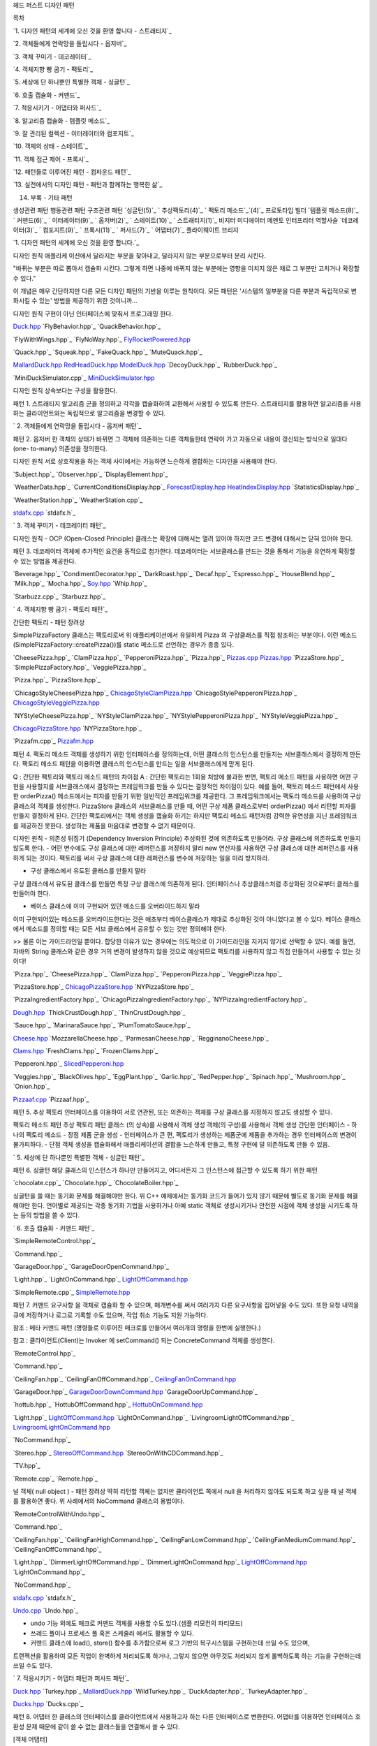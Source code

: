 
헤드 퍼스트 디자인 패턴





목차

`1. 디자인 패턴의 세계에 오신 것을 환영 합니다 - 스트래티지`_

`2. 객체들에게 연락망을 돌립시다 - 옵저버`_

`3. 객체 꾸미기 - 데코레이터`_

`4. 객체지향 빵 굽기 - 팩토리`_

`5. 세상에 단 하나뿐인 특별한 객체 - 싱글턴`_

`6. 호출 캡슐화 - 커맨드`_

`7. 적응시키기 - 어댑터와 퍼사드`_

`8. 알고리즘 캡슐화 - 템플릿 메소드`_

`9. 잘 관리된 컬렉션 - 이터레이터와 컴포지트`_

`10. 객체의 상태 - 스테이트`_

`11. 객체 접근 제어 - 프록시`_

`12. 패턴들로 이루어진 패턴 - 컴파운드 패턴`_

`13. 실전에서의 디자인 패턴 - 패턴과 함께하는 행복한 삶`_

14. 부록 - 기타 패턴


생성관련 패턴
행동관련 패턴
구조관련 패턴
`싱글턴(5)`_
` 추상팩토리(4)`_
` 팩토리 메소드`_`(4)`_
프로토타입
빌더
`템플릿 메소드(8)`_
` 커맨드(6)`_
` 이터레이터(9)`_
` 옵저버(2)`_
` 스테이트(10)`_
` 스트래티지(1)`_
비지터
미디에이터
메멘토
인터프리터
역할사슬
`데코레이터(3)`_
` 컴포지트(9)`_
` 프록시(11)`_
` 퍼사드(7)`_
` 어댑터(7)`_
플라이웨이트
브리지









`1. 디자인 패턴의 세계에 오신 것을 환영 합니다.`_

디자인 원칙
애플리케 이션에서 달라지는 부분을 찾아내고, 달라지지 않는 부분으로부터 분리 시킨다.

"바뀌는 부분은 따로 뽑아서 캡슐화 시킨다. 그렇게 하면 나중에 바뀌지 않는 부분에는 영향을 미치지 않은 채로 그 부분만
고치거나 확장할 수 있다."

이 개념은 매우 간단하지만 다른 모든 디자인 패턴의 기반을 이루는 원칙이다. 모든 패턴은 '시스템의 일부분을 다른 부분과
독립적으로 변화시킬 수 있는' 방법을 제공하기 위한 것이니까...


디자인 원칙
구현이 아닌 인터페이스에 맞춰서 프로그래밍 한다.




`Duck.hpp`_
`FlyBehavior.hpp`_
`QuackBehavior.hpp`_

`FlyWithWings.hpp`_
`FlyNoWay.hpp`_
`FlyRocketPowered.hpp`_

`Quack.hpp`_
`Squeak.hpp`_
`FakeQuack.hpp`_
`MuteQuack.hpp`_

`MallardDuck.hpp`_
`RedHeadDuck.hpp`_
`ModelDuck.hpp`_
`DecoyDuck.hpp`_
`RubberDuck.hpp`_

`MiniDuckSimulator.cpp`_
`MiniDuckSimulator.hpp`_


디자인 원칙
상속보다는 구성을 활용한다.


패턴 1. 스트래티지
알고리즘 군을 정의하고 각각을 캡슐화하여 교환해서 사용할 수 있도록 만든다. 스트래티지를 활용하면 알고리즘을 사용하는
클라이언트와는 독립적으로 알고리즘을 변경할 수 있다.






` 2. 객체들에게 연락망을 돌립시다 - 옵저버 패턴`_


패턴 2. 옵저버
한 객체의 상태가 바뀌면 그 객체에 의존하는 다른 객체들한테 연락이 가고 자동으로 내용이 갱신되는 방식으로 일대다(one-
to-many) 의존성을 정의한다.



디자인 원칙
서로 상호작용을 하는 객체 사이에서는 가능하면 느슨하게 결합하는 디자인을 사용해야 한다.





`Subject.hpp`_
`Observer.hpp`_
`DisplayElement.hpp`_

`WeatherData.hpp`_
`CurrentConditionsDisplay.hpp`_
`ForecastDisplay.hpp`_
`HeatIndexDisplay.hpp`_
`StatisticsDisplay.hpp`_

`WeatherStation.hpp`_
`WeatherStation.cpp`_

`stdafx.cpp`_
`stdafx.h`_




` 3. 객체 꾸미기 - 데코레이터 패턴`_


디자인 원칙 - OCP (Open-Closed Principle) 클래스는 확장에 대해서는 열려 있어야 하지만 코드 변경에
대해서는 닫혀 있어야 한다.

패턴 3. 데코레이터
객체에 추가적인 요건을 동적으로 첨가한다. 데코레이터는 서브클래스를 만드는 것을 통해서 기능을 유연하게 확장할 수 있는 방법을
제공한다.





`Beverage.hpp`_
`CondimentDecorator.hpp`_
`DarkRoast.hpp`_
`Decaf.hpp`_
`Espresso.hpp`_
`HouseBlend.hpp`_
`Milk.hpp`_
`Mocha.hpp`_
`Soy.hpp`_
`Whip.hpp`_

`Starbuzz.cpp`_
`Starbuzz.hpp`_




` 4. 객체지향 빵 굽기 - 팩토리 패턴`_

간단한 팩토리 - 패턴 장려상


SimplePizzaFactory 클래스는 팩토리로써 위 애플리케이션에서 유일하게 Pizza 의 구상클래스를 직접 참조하는
부분이다.
이런 메소드(SimplePizzaFactory::createPizza())를 static 메소드로 선언하는 경우가 종종 있다.

`CheesePizza.hpp`_
`ClamPizza.hpp`_
`PepperoniPizza.hpp`_
`Pizza.hpp`_
`Pizzas.cpp`_
`Pizzas.hpp`_
`PizzaStore.hpp`_
`SimplePizzaFactory.hpp`_
`VeggiePizza.hpp`_




`Pizza.hpp`_
`PizzaStore.hpp`_

`ChicagoStyleCheesePizza.hpp`_
`ChicagoStyleClamPizza.hpp`_
`ChicagoStylePepperoniPizza.hpp`_
`ChicagoStyleVeggiePizza.hpp`_

`NYStyleCheesePizza.hpp`_
`NYStyleClamPizza.hpp`_
`NYStylePepperoniPizza.hpp`_
`NYStyleVeggiePizza.hpp`_

`ChicagoPizzaStore.hpp`_
`NYPizzaStore.hpp`_

`Pizzafm.cpp`_
`Pizzafm.hpp`_



패턴 4. 팩토리 메소드
객체를 생성하기 위한 인터페이스를 정의하는데, 어떤 클래스의 인스턴스를 만들지는 서브클래스에서 결정하게 만든다. 팩토리 메소드
패턴을 이용하면 클래스의 인스턴스를 만드는 일을 서브클래스에게 맏게 된다.



Q : 간단한 팩토리와 팩토리 메소드 패턴의 차이점
A : 간단한 팩토리는 1회용 처방에 불과한 반면, 팩토리 메소드 패턴을 사용하면 어떤 구현을 사용할지를 서브클래스에서
결정하는 프레임워크를 만들 수 있다는 결정적인 차이점이 있다. 예를 들어, 팩토리 메소드 패턴에서 사용한
orderPizza() 메소드에서는 피자를 만들기 위한 일반적인 프레임워크를 제공한다. 그 프레임워크에서는 팩토리 메소드를
사용하여 구상클래스의 객체를 생성한다. PizzaStore 클래스의 서브클래스를 만들 때, 어떤 구상 제품 클래스로부터
orderPizza() 에서 리턴할 피자를 만들지 결정하게 된다. 간단한 팩토리에서는 객체 생성을 캡슐화 하기는 하지만 팩토리
메소드 패턴처럼 강력한 유연성을 지닌 프레임워크를 제공하진 못한다. 생성하는 제품을 마음대로 변경할 수 없기 때문이다.



디자인 원칙 - 의존성 뒤집기 (Dependency Inversion Principle) 추상화된 것에 의존하도록 만들어라.
구상 클래스에 의존하도록 만들지 않도록 한다.
- 어떤 변수에도 구상 클래스에 대한 레퍼런스를 저장하지 말라
new 연산자를 사용하면 구상 클래스에 대한 레퍼런스를 사용하게 되는 것이다. 팩토리를 써서 구상 클래스에 대한 레퍼런스를
변수에 저장하는 일을 미리 방지하라.

- 구상 클래스에서 유도된 클래스를 만들지 말라
구상 클래스에서 유도된 클래스를 만들면 특정 구상 클래스에 의존하게 된다. 인터페이스나 추상클래스처럼 추상화된 것으로부터
클래스를 만들어야 한다.

- 베이스 클래스에 이미 구현되어 있던 메소드를 오버라이드하지 말라
이미 구현되어있는 메소드를 오버라이드한다는 것은 애초부터 베이스클래스가 제대로 추상화된 것이 아니었다고 볼 수 있다. 베이스
클래스에서 메소드를 정의할 때는 모든 서브 클래스에서 공유할 수 있는 것만 정의해야 한다.

>> 물론 이는 가이드라인일 뿐이다. 합당한 이유가 있는 경우에는 의도적으로 이 가이드라인을 지키지 않기로 선택할 수 있다.
예를 들면, 자바의 String 클래스와 같은 경우 거의 변경이 발생하지 않을 것으로 예상되므로 팩토리를 사용하지 않고 직접
만들어서 사용할 수 있는 것이다!





`Pizza.hpp`_
`CheesePizza.hpp`_
`ClamPizza.hpp`_
`PepperoniPizza.hpp`_
`VeggiePizza.hpp`_

`PizzaStore.hpp`_
`ChicagoPizzaStore.hpp`_
`NYPizzaStore.hpp`_

`PizzaIngredientFactory.hpp`_
`ChicagoPizzaIngredientFactory.hpp`_
`NYPizzaIngredientFactory.hpp`_

`Dough.hpp`_
`ThickCrustDough.hpp`_
`ThinCrustDough.hpp`_

`Sauce.hpp`_
`MarinaraSauce.hpp`_
`PlumTomatoSauce.hpp`_

`Cheese.hpp`_
`MozzarellaCheese.hpp`_
`ParmesanCheese.hpp`_
`RegginanoCheese.hpp`_

`Clams.hpp`_
`FreshClams.hpp`_
`FrozenClams.hpp`_

`Pepperoni.hpp`_
`SlicedPepperoni.hpp`_

`Veggies.hpp`_
`BlackOlives.hpp`_
`EggPlant.hpp`_
`Garlic.hpp`_
`RedPepper.hpp`_
`Spinach.hpp`_
`Mushroom.hpp`_
`Onion.hpp`_

`Pizzaaf.cpp`_
`Pizzaaf.hpp`_



패턴 5. 추상 팩토리
인터페이스를 이용하여 서로 연관된, 또는 의존하는 객체를 구상 클래스를 지정하지 않고도 생성할 수 있다.





팩토리 메소드 패턴 추상 팩토리 패턴 클래스 (의 상속)를 사용해서 객체 생성
객체(의 구성)를 사용해서 객체 생성
간단한 인터페이스 - 하나의 팩토리 메소드 - 장점
제품 군을 생성 - 인터페이스가 큰 편,
팩토리가 생성하는 제품군에 제품을 추가하는 경우
인터페이스의 변경이 불가피하다. - 단점
객체 생성을 캡슐화해서 애플리케이션의 결합을 느슨하게 만들고, 특정 구현에 덜 의존하도록 만들 수 있음.




`
5. 세상에 단 하나뿐인 특별한 객체 - 싱글턴 패턴`_

패턴 6. 싱글턴
해당 클래스의 인스턴스가 하나만 만들어지고, 어디서든지 그 인스턴스에 접근할 수 있도록 하기 위한 패턴




`chocolate.cpp`_
`Chocolate.hpp`_
`ChocolateBoiler.hpp`_

싱글턴을 쓸 때는 동기화 문제를 해결해야만 한다. 위 C++ 예제에서는 동기화 코드가 들어가 있지 않기 때문에 별도로 동기화
문제를 해결해야만 한다. 언어별로 제공되는 각종 동기화 기법을 사용하거나 아예 static 객체로 생성시키거나 안전한 시점에
객체 생성을 시키도록 하는 등의 방법을 쓸 수 있다.




` 6. 호출 캡슐화 - 커맨드 패턴`_



`SimpleRemoteControl.hpp`_

`Command.hpp`_

`GarageDoor.hpp`_
`GarageDoorOpenCommand.hpp`_

`Light.hpp`_
`LightOnCommand.hpp`_
`LightOffCommand.hpp`_

`SimpleRemote.cpp`_
`SimpleRemote.hpp`_



패턴 7. 커맨드
요구사항 을 객체로 캡슐화 할 수 있으며, 매개변수를 써서 여러가지 다른 요구사항을 집어넣을 수도 있다. 또한 요청 내역을
큐에 저장하거나 로그로 기록할 수도 있으며, 작업 취소 기능도 지원 가능하다.

참조 : 메타 커맨드 패턴 (명령들로 이루어진 매크로를 만들어서 여러개의 명령을 한번에 실행한다.)


참고 : 클라이언트(Client)는 Invoker 에 setCommand() 되는 ConcreteCommand 객체를
생성한다.




`RemoteControl.hpp`_

`Command.hpp`_

`CeilingFan.hpp`_
`CeilingFanOffCommand.hpp`_
`CeilingFanOnCommand.hpp`_

`GarageDoor.hpp`_
`GarageDoorDownCommand.hpp`_
`GarageDoorUpCommand.hpp`_

`hottub.hpp`_
`HottubOffCommand.hpp`_
`HottubOnCommand.hpp`_

`Light.hpp`_
`LightOffCommand.hpp`_
`LightOnCommand.hpp`_
`LivingroomLightOffCommand.hpp`_
`LivingroomLightOnCommand.hpp`_

`NoCommand.hpp`_

`Stereo.hpp`_
`StereoOffCommand.hpp`_
`StereoOnWithCDCommand.hpp`_

`TV.hpp`_

`Remote.cpp`_
`Remote.hpp`_


널 객체( null object ) - 패턴 장려상
딱히 리턴할 객체는 없지만 클라이언트 쪽에서 null 을 처리하지 않아도 되도록 하고 싶을 때 널 객체를 활용하면 좋다.
위 사례에서의 NoCommand 클래스의 용법이다.





`RemoteControlWithUndo.hpp`_

`Command.hpp`_

`CeilingFan.hpp`_
`CeilingFanHighCommand.hpp`_
`CeilingFanLowCommand.hpp`_
`CeilingFanMediumCommand.hpp`_
`CeilingFanOffCommand.hpp`_

`Light.hpp`_
`DimmerLightOffCommand.hpp`_
`DimmerLightOnCommand.hpp`_
`LightOffCommand.hpp`_
`LightOnCommand.hpp`_

`NoCommand.hpp`_

`stdafx.cpp`_
`stdafx.h`_

`Undo.cpp`_
`Undo.hpp`_


- undo 기능 외에도 매크로 커맨드 객체를 사용할 수도 있다.(샘플 리모컨의 파티모드)
- 쓰레드 풀이나 프로세스 풀 혹은 스케줄러 에서도 활용할 수 있다.
- 커맨드 클래스에 load(), store() 함수를 추가함으로써 로그 기반의 복구시스템을 구현하는데 쓰일 수도 있으며,
트랜젝션을 활용하여 모든 작업이 완벽하게 처리되도록 하거나, 그렇지 않으면 아무것도 처리되지 않게 롤백하도록 하는 기능을
구현하는데 쓰일 수도 있다.




` 7. 적응시키기 - 어댑터 패턴과 퍼사드 패턴`_


`Duck.hpp`_
`Turkey.hpp`_
`MallardDuck.hpp`_
`WildTurkey.hpp`_
`DuckAdapter.hpp`_
`TurkeyAdapter.hpp`_

`Ducks.hpp`_
`Ducks.cpp`_


패턴 8. 어댑터
한 클래스의 인터페이스를 클라이언트에서 사용하고자 하는 다른 인터페이스로 변환한다. 어댑터를 이용하면 인터페이스 호환성 문제
때문에 같이 쓸 수 없는 클래스들을 연결해서 쓸 수 있다.


[객체 어댑터]


[클래스 어댑터]

다중상속이 지양되는 바로 그 이유로 클래스 어댑터의 사용도 지양된다. (일반적으로...)




`Amplifier.hpp`_
`CdPlayer.hpp`_
`DvdPlayer.hpp`_
`PopcornPopper.hpp`_
`Projector.hpp`_
`Screen.hpp`_
`TheaterLights.hpp`_
`Tuner.hpp`_

`HomeTheaterFacade.hpp`_

`HomeTheater.hpp`_
`HomeTheater.cpp`_


패턴 9. 퍼사드
어떤 서브시스템의 일련의 인터페이스에 대한 통합된 인터페이스를 제공한다. 퍼사드에서 고수준 인터페이스를 정의하기 때문에
서브시스템을 더 쉽게 사용할 수 있다.




디자인 원칙 - 최소지식 원칙(데메테르의 법칙) 정말 친한 친구하고만 이야기 하라!
최소지식 원칙을 지키기 위한 가이드 : 어떤 메소드에서든지 다음 네 종류의 객체의 메소드만을 호출하면 된다.

- 객체 자체의 메소드
- 메소드에 매개변수로 전달된 객체의 메소드
- 그 메소드에서 생성하거나 인스턴스를 만든 객체의 메소드
- 그 객체에 속하는(포함되는) 구성요소(객체)의 메소드

절대 금물 : 어떤 메소드를 호출한 결과로 리턴받은 객체에 있는 메소드를 호출하는 것!!




` 8. 알고리즘 캡슐화 - 템플릿 메소드 패턴`_


`CaffeineBeverage.hpp`_
`Coffee.hpp`_
`Tea.hpp`_

`CaffeineBeverageWithHook.hpp`_
`CoffeeWithHook.hpp`_
`TeaWithHook.hpp`_

`Barista.cpp`_
`Barista.hpp`_


패턴 10. 템플릿 메소드
메소드에 서 알고리즘의 골격을 정의한다. 알고리즘의 여러 단계중 일부는 서브클래스에서 구현할 수 있다. 템플릿 메소드를
이용하면 알고리즘의 구조는 그대로 유지하면서 서브클래스에서 특정 단계를 재정의 할 수 있다.




잠깐 : 후크(hook)는 추상 클래스에서 선언되는 메소드이긴 하지만(위 패턴 정의 그림에서 Operation1(),
Operation2() 처럼) 자바의 abstract 메소드 혹은 C++ 의 순수 가상함수처럼 그 바디가 없는 것이 아니라
기본적인 내용이 구현되어있거나 아무 내용이 없는 빈 메소드로 구현이 된 메소드 이다. 이렇게 하면 서브클래스 입장에서는 후크를
활용(오버라이드)해서 후크 메소드가 사용되는 지점에서 알고리즘에 끼어들 수 있게 된다. 물론 그냥 무시하고 넘어가도록
전략적으로 방치시킬 수도 있다.


디자인 원칙 - 헐리우드 원칙 먼저 연락하지 마세요. 저희가 연락 드리겠습니다.

클래스들의 고수준과 저수준의 다단계의 계층 구조에서 고수준 구성요소가 저수준 구성요소에 의존하고 또, 저수준 구성요소도 아무런
제한없이 고소준 구성요소에 의존하며 구수준과 저수준의 각종 클래스들이 서로서로 의존관계가 무질서하게 얽혀있는 의존성
부페(dependency rot) 를 방지하기 위해서 헐리우드 원칙을 사용할 수 있다. 이 원칙을 사용하면 저수준
구성요소에서는 시스템에 접속을 할 수는 있지만, 언제 어떤 식으로 그 구성요소들을 사용할지는 고수준 구성요소에서 결정하게
된다. 즉, 고수준 구성요소에서 저수준 구성요소에게 "먼저 연락하지 마세요. 제가 먼저 연락 드리겠습니다." 라고 얘기를 하는
것과 같다.
헐리우드 원칙은 템플릿 메소드 패턴에서 눈에 확연히 드러나며, 팩토리 메소드 패턴과 옵저버 패턴 등 에서도 관찰할 수 있다.





` 9. 잘 관리된 컬렉션 - 이터레이터와 컴포지트 패턴`_




`Menu.hpp`_
`DinerMenu.hpp`_
`PancakeHouseMenu.hpp`_

`Waitress.hpp`_

`Iterator.hpp`_
`DinerMenuIterator.hpp`_
`PancakeHouseMenuIterator.hpp`_

`MenuItem.hpp`_

`DinerMergerI.cpp`_
`DinerMergerI.hpp`_



패턴 11. 이터레이터
컬렉션 구현 방법을 노출시키지 않으면서도 그 집합체 안에 들어있는 모든 항목에 접근할 수 있게 해 주는 방법을 제공한다.



주의 : Iterator 인터페이스에서 선언하는 메소드 이름은 전통적으로 First, Next, IsDone,
CurrentItem 등이었지만, 최근의 경향은 next, hasNext, remove 등을 사용하는 것이 대세이다.
first 가 없어진 것은 자바에서는 처음부터 다시 돌리고 싶은 경우 그냥 반복자를 새로 만드는 방식을 주로 사용하기
때문이다....

본문의 Iterator 는 외부 반복자 이다. 클라이언트가 next 를 호출하며 반복작업을 제어하기 때문이다. 반면 내부
반복자는 반복자 자신에 의해서 반복작업이 제어된다. 즉, 클라이언트가 반복자한테 어떤 작어을 넘겨줘야 한다. 내부 반복자를
쓰면 클라이언트가 반복작업을 마음대로 제어할 수 없기 때문에 외부 반복자를 쓰는 경우보다 유연성이 조금 떨어지게 되는데 작업을
반복자에게 완전 위임할 수 있어서 오히려 이점이 장점이 되기도 한다.


디자인 원칙 - 단일 역할의 원칙 클래스를 바꾸는 이유는 한 가지 뿐이어야 한다.

하나의 클래스가 수행하는 역할은 곧 그 역할에 변화가 발생할 때 그 클래스에도 변화를 불러오는 이유가 되게 된다.
하나의 클래스가 관련 없는 두가지 이상의 역할을 맡게 된다면 역할의 수 만큼 그 클래스가 변경될 경우의 수를 늘리게 된다.
하나의 클래스가 수행하는 역할을 한가지로 했을 때 응집도가 높은 좋은 디자인을 얻을 수 있게된다.

집합체에 내부 컬렉션과 관련된 기능과 반복자용 메소드관련 기능이 전부 구현된다면 단일 역할의 원칙에 위배된다.



패턴 12. 컴포지트
컴포지트 패턴을 이용하면 객체들을 트리 구조로 구성하여 부분과 전체를 나타내는 계층 구조로 만들 수 있으며, 클라이언트에서
개별 객체와 다른 객체들로 구성된 복합 객체(composite)를 똑같은 방법으로 다룰 수 있다.











`MenuComponent.hpp`_
`MenuItem.hpp`_
`Menu.hpp`_

`Waitress.hpp`_

`MenuException.hpp`_

`Menus.cpp`_
`Menus.hpp`_


주의 : 컴포지트 패턴은 Component 에서 Leaf 와 Composite 를 위한 인터페이스를 모두 포함하고 있기 때문에
하나의 클래스가 두 개의 역할을 맡게 되고 이것이 단일 역할의 원칙을 위배하고 있다고 볼 수도 있다. 컴포지트 패턴은 실제로
단일 역할의 원칙을 위배하는 대신 투명성을 추구하는 패턴이다. 여기서의 투명성이란 클라이언트 입장에서 복합객체와 잎 노드를
똑같은 Component 라는 인터페이스를 통해 처리하므로써 어떤 원소가 복합객체인지 잎 노드인지가 클라이언트 입장에서는
투명하게 느껴지는 것이다.
Component 클래스에는 두 종류의 기능이 들어있다 보니까 안전성이 다소 떨이지게 된다. 클라이언트가 어떤 원소에 대해서는
무의미하거나 부적절한 작업을 처리하려고 할 수 있기 때문이다. 하지만 이렇게 단일 역할의 원칙을 어기는 것은 일종의 디자인상의
결정사항이다.(트레이드 오프가 있다는 뜻?) 다른 방향에서 디자인해서(즉, 단일 역할의 원칙에 따라서 디자인) 각 역할별로
클래스를 구분할 수도 있을 것이다. 이렇게 하면 어떤 원소에 대해 부적절한 처리를 시도하려거나 하는 문제는 없어질 것이다.
하지만 대신에 투명성이 떨어지게 되고 코드중에 조건문이나 instanceof 연산자(자바에서) 같은 것들이 필요해 지게 된다.
컴포지트 패턴은 또한 상황에 따라 원칙을 적절히 사용해야 한다는 것의 대표사례가 되기도 한다. 디자인 패턴의 가이드라인을
따르는 것 보다 때로는 그에 위배되는 방식으로 디자인하는 것이 필요하기도 하다.
하지만 컴포지트 패턴의 잎 노드를 자식이 0개인 복합 객체라고 본다면 이런 해석과 달리 볼 수도 있다! (단일 역할 원칙을
지키는 것이다!)

print 메소드에서 사용된 반복자는 구성 요소의 각 항목에 대해 일을 처리하고 구성요소가 Menu 인 경우에는 재귀적으로
print 를 호출해서 작업을 처리한다. 즉 MenuComponent 내부에서 반복작업을 알아서 처리했다.(내부 반복자)
여기에 외부 반복자를 사용하는 방식을 추가로 구현해 본 것이 아래의 코드이다. 외부 반복자를 쓸 때는 반복중 현재 위치를 관리
해야한다. 그래야 클라이언트에서 hasNext, next 를 호출해서 원하는 반복작업을 할 수 있기 때문이다. 이 경우에는
스택을 써서 재귀적인 구조에서의 복합객체에서의 현재 위치를 관리할 수 있다. (쫌 복잡하군하..)




`MenuComponent.java`_
`MenuItem.java
`_`Menu.java

`_`NullIterator.java
`_`CompositeIterator.java

`_`Waitress.java

`_`MenuTestDrive.java

`_
널반복자는 널객체 디자인 패턴이 적용된 사례가 된다. 그리고 printBegetarianMenu 메소드에서 try/catch
구조를 사용한 것은 Menu 와 MenuItem을 똑같이 다룸으로써 투명성을 높이기 위함이다.

컴포지트 패턴의 가장 큰 장점은 클라이언트를 단순화 시킬 수 있다는 것이다. 클라이언트는 복합객체를 사용하고 있는지 잎 객체를
사용하고 있는지에 대해서 전혀 신경쓰지 않아도 된다. 올바른 객체에 대해 올바른 연산을 적용하고 있는지 확인하기 위해 if
문을 지저분하게 여기저기 사용하지 않아도 된다. 그리고 하나의 메소드를 호출하면 전체 구조에 대해서 반복해서 작업을 처리할
수도 있다.

안드로이드의 오픈코어의 테스트 코드에 바로 컴포지트 패턴이 적용되 있다. 자동으로 수많은 테스트 케이스의 테스트를 수행할 수
있도록 수많은 테스트 케이스들이 복합객체를 구성한다. 테스트는 일정 범위만 수행할 수도 있고 특정 테스트 항목만 할 수도
있으며 전체를 테스트할 수도 있다. 컴포지트 패턴이 GUI 외에 적용된 모법 사례이다. - humi주





` 10. 객체의 상태 - 스테이트 패턴`_



`State.hpp`_
`HasQuarterState.hpp`_
`NoQuarterState.hpp`_
`SoldOutState.hpp`_
`SoldState.hpp`_
`WinnerState.hpp`_

`GumballMachine.cpp`_
`GumballMachine.hpp`_

`GumballStateWinner.cpp`_
`GumballStateWinner.hpp`_

위 예제에서처럼 상태 전환 코드를 상태 클래스에 집어 넣으면 상태 클래스들 사이에 의존성이 생긴다는 단점이 있다.
GumballMachine을 구현한 코드를 보면 구상 상태 클래스를 코드에 직접 집어넣는 대신 Context 객체의 게터
메소드를 써서 그나마 의존성을 최소화 하려고 노력했음을 알 수 있다.
상태 전환의 흐름을 결정하는 코드를 어느 쪽에 집어 넣는지에 따라서, 시스템이 점점 커지게 될 때, 어떤 클래스(Context
또는 상태 클래스)가 변경에 대해서 닫혀지게 되는지가 결정된다.



패턴 13. 스테이트
객체의 내부 상태가 바뀜에 따라서 객체의 행동을 바꿀 수 있다. 마치 객체의 클래스가 바뀌는 것과 같은 결과를 얻을 수 있다.




"한가지 비밀을 알려드릴까요? 스트래티지 패턴하고 스테이트 패턴은 태어나자마자 헤어지긴 했지만 원래 쌍둥이랍니다."

스테이트 패턴
스트래티지 패턴
상태 객체에 일련의 행동(여러개의 함수)을 캡슐화 한다. 상황에 따라 Context 객체에서 여러 상태 객체 중 한 객체에게
모든 행동을 맡기게 된다.
클라이언트에서 컨택스트 객체에게 어떤 전략 객체를 사용할지를 지정해 준다. 그리고 실행시에 전략 객체를 변경할 수 있는
유연성을 제공해 준다.
컨택스트 객체에 수많은 조건문을 넣는 대신 사용할 수 있는 패턴이다. 행동을 상태 객체 내에 캡슐화 시켜서 컨택스트 내의 상태
객체를 바꾸는 것을 통해 컨택스트 객체의 행동을 바꿀 수 있기 때문이다.
서브클래스를 만드는 방법을 대신해서 유연성을 극대화 하는 용도로 사용된다.


참고 :
`OOP란 조건문(if)을 줄이는 것`_
`On the Criteria to be used in Decomposing Systems into Modules`_






` 11. 객체 접근 제어 - 프록시 패턴`_


패턴 14. 프록시
어떤 객체에 대한 접근을 제어하기 위한 용도로 대리인이나 대변인에 해당하는 객체를 제공하는 패턴



바보같은 질문은 없다네..
Q: 어떤 식으로 클라이언트에서 진짜 객체가 아닌 프록시를 사용하도록 만드나요?
A: 가장 흔하게 쓰이는 기법은 진짜 객체의 인스턴스를 생성해서 리턴하는 팩토리를 사용하는 방법입니다. 이 작업은 팩토리
메소드 내에서 진행되기 때문에 실제 객체를 프록시로 감싼 다음에 리턴할 수 있죠. 클라이언트에서는 진짜 객체를 쓰고 있는지,
아니면 프록시 객체를 쓰고 있는지 전혀 알지 못합니다.

이런 내용을 보면 프록시 패턴은 데코레이터와 같아보일 수도 있다. 하지만 그 용도와 사용 형태등에 있어서 차이점이 존재한다.
데코레이터 패턴은 주제 객체에 행동을 추가하는데 주 목적이 있고 흔하게 한 10겹 정도 감싸기까지 한다. 이에 반해 프록시
패턴은 아래와 같은 다양한 목적을 위해 쓰이는데 단순히 주제 객체에 행동을 추가하는 것 보다는 클라이언트측에 주제 객체를
대변한다. 클라이언트는 프록시를 통해 접근이 되고 있는지조차 눈치 채지 못할 수도 있다.
어뎁터 패턴과도 혼동될 수 있겠지만 어뎁터 패턴에서는 인터페이스가 상이하다는 차이점으로 구분할 수 있겠다....



+ 원격 프록시 : 원격 객체에 대한 접근을 제어
+ 가상 프록시 : 생성하기 힘든 자원에 대한 접근을 제어(CD 커버 뷰어)
+ 보호 프록시 : 접근 권한이 필요한 자원에 대한 접근을 제어
+ 방화벽 프록시 : 방화벽
+ 스마트 레퍼런스 프록시 : 레퍼런스 카운트를 세는 등의 기능
+ 캐싱 프록시 : 웹서버등에서 사용됨
+ 동기화 프록시 : 분산환경에서의 객체의 동기화. 자바스페이스에서 사용
+ 복잡도 숨김 프록시 : Facade Proxy 라고도 함 퍼사드와의 차이는 접근을 차단한다는 것.
+ 지연 복사 프록시 : COW(Copy-On-Write). 변형된 가상 프록시.


본문에서는 객체 직렬화와 키워드 transient에 대해서 배울 수 있었다. C++에서는 어떻게 될까?




` 12. 패턴들로 이루어진 패턴 - 컴파운드 패턴`_


GoF 책의 2장 Text Editor Lexi 를 참고하자

MVC 와 Model2 를 비교해보자

이제 HTML5, WebOS, Cloud Computing 시대가 오는 구나...

Native Application 은 좀 타격이 있을 듯...

그나저나 Compound Pattern 은 그저 비빔밥일 뿐이로구나 공식 패턴은 아니니....





` 13. 실전에서의 디자인 패턴 - 패턴과 함께하는 행복한 삶`_



패턴이란 특정 컨텍스트 내에서 주어진 문제에 대한 해결책이다.


컨텍스트 : 패턴이 적용되는 상황. 반복적으로 일어날 수 있어야 한다.

문제 : 컨텍스트 내에서 이루고자 하는 목적. 컨텍스트 내에서 생길 수 있는 제약조건도 문제에 포함된다.

해결책 : 누구든지 적용해서 일련의 제약조건 내에서 목적을 달성할 수 있는 일반적인 디자인

커뮤니티 :
`포틀랜드 패턴 리포지터리`_
`힐사이드 그룹`_
OOPSLA (컨퍼런스)



.. _Screen.hpp: http://opencpp.kr/Books/HFDP/cpp_Silver/Facade/HomeTheater/Screen.hpp
.. _LivingroomLightOnCommand.hpp: http://opencpp.kr/Books/HFDP/cpp_Silver/Command/Remote/LivingroomLightOnCommand.hpp
.. _GumballStateWinner.cpp: http://opencpp.kr/Books/HFDP/cpp_Silver/State/GumballStateWinner/GumballStateWinner.cpp
.. _Cheese.hpp: http://opencpp.kr/Books/HFDP/cpp_Silver/Factory/Pizzaaf/Cheese.hpp
.. _ChicagoStyleClamPizza.hpp: http://opencpp.kr/Books/HFDP/cpp_Silver/Factory/Pizzafm/ChicagoStyleClamPizza.hpp
.. _Duck.hpp: http://opencpp.kr/Books/HFDP/cpp_Silver/Adapter/Ducks/Duck.hpp
.. _PancakeHouseMenuIterator.hpp: http://opencpp.kr/Books/HFDP/cpp_Silver/Iterator/DinerMergerI/PancakeHouseMenuIterator.hpp
.. _HottubOnCommand.hpp: http://opencpp.kr/Books/HFDP/cpp_Silver/Command/Remote/HottubOnCommand.hpp
.. _FlyRocketPowered.hpp: http://opencpp.kr/Books/HFDP/cpp_Silver/Strategy/FlyRocketPowered.hpp
.. _SimpleRemote.hpp: http://opencpp.kr/Books/HFDP/cpp_Silver/Command/SimpleRemote/SimpleRemote.hpp
.. _ChicagoStyleVeggiePizza.hpp: http://opencpp.kr/Books/HFDP/cpp_Silver/Factory/Pizzafm/ChicagoStyleVeggiePizza.hpp
.. _Soy.hpp: http://opencpp.kr/Books/HFDP/cpp_Silver/Decorator/Soy.hpp
.. _ModelDuck.hpp: http://opencpp.kr/Books/HFDP/cpp_Silver/Strategy/ModelDuck.hpp
.. _MallardDuck.hpp: http://opencpp.kr/Books/HFDP/cpp_Silver/Adapter/Ducks/MallardDuck.hpp
.. _Undo.cpp: http://opencpp.kr/Books/HFDP/cpp_Silver/Command/Undo/Undo.cpp
.. _ForecastDisplay.hpp: http://opencpp.kr/Books/HFDP/cpp_Silver/Observer/ForecastDisplay.hpp
.. _Menu.hpp: http://opencpp.kr/Books/HFDP/cpp_Silver/Iterator/DinerMergerI/Menu.hpp
.. _LightOnCommand.hpp: http://opencpp.kr/Books/HFDP/cpp_Silver/Command/Undo/LightOnCommand.hpp
.. _LightOffCommand.hpp: http://opencpp.kr/Books/HFDP/cpp_Silver/Command/SimpleRemote/LightOffCommand.hpp
.. _Pizzafm.hpp: http://opencpp.kr/Books/HFDP/cpp_Silver/Factory/Pizzafm/Pizzafm.hpp
.. _NoQuarterState.hpp: http://opencpp.kr/Books/HFDP/cpp_Silver/State/GumballStateWinner/NoQuarterState.hpp
.. _stdafx.cpp: http://opencpp.kr/Books/HFDP/cpp_Silver/Observer/stdafx.cpp
.. _LightOnCommand.hpp: http://opencpp.kr/Books/HFDP/cpp_Silver/Command/Remote/LightOnCommand.hpp
.. _GarageDoorDownCommand.hpp: http://opencpp.kr/Books/HFDP/cpp_Silver/Command/Remote/GarageDoorDownCommand.hpp
.. _SlicedPepperoni.hpp: http://opencpp.kr/Books/HFDP/cpp_Silver/Factory/Pizzaaf/SlicedPepperoni.hpp
.. _CeilingFanOnCommand.hpp: http://opencpp.kr/Books/HFDP/cpp_Silver/Command/Remote/CeilingFanOnCommand.hpp
.. _Clams.hpp: http://opencpp.kr/Books/HFDP/cpp_Silver/Factory/Pizzaaf/Clams.hpp
.. _Ducks.hpp: http://opencpp.kr/Books/HFDP/cpp_Silver/Adapter/Ducks/Ducks.hpp
.. _TeaWithHook.hpp: http://opencpp.kr/Books/HFDP/cpp_Silver/Template/Barista/TeaWithHook.hpp
.. _StereoOffCommand.hpp: http://opencpp.kr/Books/HFDP/cpp_Silver/Command/Remote/StereoOffCommand.hpp
.. _ChicagoPizzaStore.hpp: http://opencpp.kr/Books/HFDP/cpp_Silver/Factory/Pizzaaf/ChicagoPizzaStore.hpp
.. _HeatIndexDisplay.hpp: http://opencpp.kr/Books/HFDP/cpp_Silver/Observer/HeatIndexDisplay.hpp
.. _CaffeineBeverage.hpp: http://opencpp.kr/Books/HFDP/cpp_Silver/Template/Barista/CaffeineBeverage.hpp
.. _HomeTheaterFacade.hpp: http://opencpp.kr/Books/HFDP/cpp_Silver/Facade/HomeTheater/HomeTheaterFacade.hpp
.. _Dough.hpp: http://opencpp.kr/Books/HFDP/cpp_Silver/Factory/Pizzaaf/Dough.hpp
.. _Pizzas.hpp: http://opencpp.kr/Books/HFDP/cpp_Silver/Factory/Pizzas/Pizzas.hpp
.. _힐사이드 그룹: http://hillside.net/
.. _HasQuarterState.hpp: http://opencpp.kr/Books/HFDP/cpp_Silver/State/GumballStateWinner/HasQuarterState.hpp
.. _Pizzas.cpp: http://opencpp.kr/Books/HFDP/cpp_Silver/Factory/Pizzas/Pizzas.cpp
.. _GumballMachine.cpp: http://opencpp.kr/Books/HFDP/cpp_Silver/State/GumballStateWinner/GumballMachine.cpp
.. _Tuner.hpp: http://opencpp.kr/Books/HFDP/cpp_Silver/Facade/HomeTheater/Tuner.hpp
.. _Pizzaaf.cpp: http://opencpp.kr/Books/HFDP/cpp_Silver/Factory/Pizzaaf/Pizzaaf.cpp
.. _RedHeadDuck.hpp: http://opencpp.kr/Books/HFDP/cpp_Silver/Strategy/RedHeadDuck.hpp
.. _MiniDuckSimulator.hpp: http://opencpp.kr/Books/HFDP/cpp_Silver/Strategy/MiniDuckSimulator.hpp
.. _
: http://opencpp.kr/Books/HFDP/HeadFirstDesignPatterns_code102507/HF_DP/src/headfirst/composite/menuiterator/MenuItem.java
.. _EggPlant.hpp: http://opencpp.kr/Books/HFDP/cpp_Silver/Factory/Pizzaaf/EggPlant.hpp
.. _DuckAdapter.hpp: http://opencpp.kr/Books/HFDP/cpp_Silver/Adapter/Ducks/DuckAdapter.hpp
.. _CheesePizza.hpp: http://opencpp.kr/Books/HFDP/cpp_Silver/Factory/Pizzaaf/CheesePizza.hpp
.. _ClamPizza.hpp: http://opencpp.kr/Books/HFDP/cpp_Silver/Factory/Pizzas/ClamPizza.hpp
.. _Pizza.hpp: http://opencpp.kr/Books/HFDP/cpp_Silver/Factory/Pizzas/Pizza.hpp
.. _SimpleRemoteControl.hpp: http://opencpp.kr/Books/HFDP/cpp_Silver/Command/SimpleRemote/SimpleRemoteControl.hpp
.. _CeilingFanHighCommand.hpp: http://opencpp.kr/Books/HFDP/cpp_Silver/Command/Undo/CeilingFanHighCommand.hpp
.. _13. 실전에서의 디자인 패턴 - 패턴과 함께하는 행복한 삶: http://opencpp.kr/Books/HFDP/hfdp.html#13
.. _컴파운드 패턴: http://opencpp.kr/Books/HFDP/hfdp.html#12
.. _
프록시(11): http://opencpp.kr/Books/HFDP/hfdp.html#11
.. _
스테이트(10): http://opencpp.kr/Books/HFDP/hfdp.html#10
.. _BlackOlives.hpp: http://opencpp.kr/Books/HFDP/cpp_Silver/Factory/Pizzaaf/BlackOlives.hpp
.. _DinerMergerI.cpp: http://opencpp.kr/Books/HFDP/cpp_Silver/Iterator/DinerMergerI/DinerMergerI.cpp
.. _Duck.hpp: http://opencpp.kr/Books/HFDP/cpp_Silver/Strategy/Duck.hpp
.. _ChicagoStyleCheesePizza.hpp: http://opencpp.kr/Books/HFDP/cpp_Silver/Factory/Pizzafm/ChicagoStyleCheesePizza.hpp
.. _Pepperoni.hpp: http://opencpp.kr/Books/HFDP/cpp_Silver/Factory/Pizzaaf/Pepperoni.hpp
.. _GumballMachine.hpp: http://opencpp.kr/Books/HFDP/cpp_Silver/State/GumballStateWinner/GumballMachine.hpp
.. _MenuException.hpp: http://opencpp.kr/Books/HFDP/cpp_Silver/Composite/Menus/MenuException.hpp
.. _Tea.hpp: http://opencpp.kr/Books/HFDP/cpp_Silver/Template/Barista/Tea.hpp
.. _CaffeineBeverageWithHook.hpp: http://opencpp.kr/Books/HFDP/cpp_Silver/Template/Barista/CaffeineBeverageWithHook.hpp
.. _DarkRoast.hpp: http://opencpp.kr/Books/HFDP/cpp_Silver/Decorator/DarkRoast.hpp
.. _Decaf.hpp: http://opencpp.kr/Books/HFDP/cpp_Silver/Decorator/Decaf.hpp
.. _LightOffCommand.hpp: http://opencpp.kr/Books/HFDP/cpp_Silver/Command/Remote/LightOffCommand.hpp
.. _FlyWithWings.hpp: http://opencpp.kr/Books/HFDP/cpp_Silver/Strategy/FlyWithWings.hpp
.. _NoCommand.hpp: http://opencpp.kr/Books/HFDP/cpp_Silver/Command/Remote/NoCommand.hpp
.. _PancakeHouseMenu.hpp: http://opencpp.kr/Books/HFDP/cpp_Silver/Iterator/DinerMergerI/PancakeHouseMenu.hpp
.. _Menu.hpp: http://opencpp.kr/Books/HFDP/cpp_Silver/Composite/Menus/Menu.hpp
.. _StereoOnWithCDCommand.hpp: http://opencpp.kr/Books/HFDP/cpp_Silver/Command/Remote/StereoOnWithCDCommand.hpp
.. _Command.hpp: http://opencpp.kr/Books/HFDP/cpp_Silver/Command/Undo/Command.hpp
.. _NYPizzaStore.hpp: http://opencpp.kr/Books/HFDP/cpp_Silver/Factory/Pizzaaf/NYPizzaStore.hpp
.. _VeggiePizza.hpp: http://opencpp.kr/Books/HFDP/cpp_Silver/Factory/Pizzaaf/VeggiePizza.hpp
.. _Amplifier.hpp: http://opencpp.kr/Books/HFDP/cpp_Silver/Facade/HomeTheater/Amplifier.hpp
.. _FakeQuack.hpp: http://opencpp.kr/Books/HFDP/cpp_Silver/Strategy/FakeQuack.hpp
.. _NoCommand.hpp: http://opencpp.kr/Books/HFDP/cpp_Silver/Command/Undo/NoCommand.hpp
.. _PepperoniPizza.hpp: http://opencpp.kr/Books/HFDP/cpp_Silver/Factory/Pizzas/PepperoniPizza.hpp
.. _CeilingFanOffCommand.hpp: http://opencpp.kr/Books/HFDP/cpp_Silver/Command/Remote/CeilingFanOffCommand.hpp
.. _
: http://opencpp.kr/Books/HFDP/HeadFirstDesignPatterns_code102507/HF_DP/src/headfirst/composite/menuiterator/NullIterator.java
.. _Chocolate.hpp: http://opencpp.kr/Books/HFDP/cpp_Silver/Singleton/Chocolate/Chocolate.hpp
.. _MenuItem.hpp: http://opencpp.kr/Books/HFDP/cpp_Silver/Iterator/DinerMergerI/MenuItem.hpp
.. _Command.hpp: http://opencpp.kr/Books/HFDP/cpp_Silver/Command/Remote/Command.hpp
.. _TheaterLights.hpp: http://opencpp.kr/Books/HFDP/cpp_Silver/Facade/HomeTheater/TheaterLights.hpp
.. _HouseBlend.hpp: http://opencpp.kr/Books/HFDP/cpp_Silver/Decorator/HouseBlend.hpp
.. _Pizza.hpp: http://opencpp.kr/Books/HFDP/cpp_Silver/Factory/Pizzafm/Pizza.hpp
.. _
: http://opencpp.kr/Books/HFDP/HeadFirstDesignPatterns_code102507/HF_DP/src/headfirst/composite/menuiterator/CompositeIterator.java
.. _DvdPlayer.hpp: http://opencpp.kr/Books/HFDP/cpp_Silver/Facade/HomeTheater/DvdPlayer.hpp
.. _ClamPizza.hpp: http://opencpp.kr/Books/HFDP/cpp_Silver/Factory/Pizzaaf/ClamPizza.hpp
.. _MarinaraSauce.hpp: http://opencpp.kr/Books/HFDP/cpp_Silver/Factory/Pizzaaf/MarinaraSauce.hpp
.. _Mushroom.hpp: http://opencpp.kr/Books/HFDP/cpp_Silver/Factory/Pizzaaf/Mushroom.hpp
.. _PizzaStore.hpp: http://opencpp.kr/Books/HFDP/cpp_Silver/Factory/Pizzaaf/PizzaStore.hpp
.. _LightOnCommand.hpp: http://opencpp.kr/Books/HFDP/cpp_Silver/Command/SimpleRemote/LightOnCommand.hpp
.. _ChocolateBoiler.hpp: http://opencpp.kr/Books/HFDP/cpp_Silver/Singleton/Chocolate/ChocolateBoiler.hpp
.. _stdafx.h: http://opencpp.kr/Books/HFDP/cpp_Silver/Command/Undo/stdafx.h
.. _StatisticsDisplay.hpp: http://opencpp.kr/Books/HFDP/cpp_Silver/Observer/StatisticsDisplay.hpp
.. _Beverage.hpp: http://opencpp.kr/Books/HFDP/cpp_Silver/Decorator/Beverage.hpp
.. _NYStyleCheesePizza.hpp: http://opencpp.kr/Books/HFDP/cpp_Silver/Factory/Pizzafm/NYStyleCheesePizza.hpp
.. _HomeTheater.cpp: http://opencpp.kr/Books/HFDP/cpp_Silver/Facade/HomeTheater/HomeTheater.hpp
.. _stdafx.cpp: http://opencpp.kr/Books/HFDP/cpp_Silver/Command/Undo/stdafx.cpp
.. _Barista.cpp: http://opencpp.kr/Books/HFDP/cpp_Silver/Template/Barista/Barista.cpp
.. _WeatherStation.hpp: http://opencpp.kr/Books/HFDP/cpp_Silver/Observer/WeatherStation.hpp
.. _Ducks.cpp: http://opencpp.kr/Books/HFDP/cpp_Silver/Adapter/Ducks/Ducks.cpp
.. _CeilingFan.hpp: http://opencpp.kr/Books/HFDP/cpp_Silver/Command/Remote/CeilingFan.hpp
.. _Whip.hpp: http://opencpp.kr/Books/HFDP/cpp_Silver/Decorator/Whip.hpp
.. _DinerMenuIterator.hpp: http://opencpp.kr/Books/HFDP/cpp_Silver/Iterator/DinerMergerI/DinerMenuIterator.hpp
.. _DimmerLightOnCommand.hpp: http://opencpp.kr/Books/HFDP/cpp_Silver/Command/Undo/DimmerLightOnCommand.hpp
.. _CondimentDecorator.hpp: http://opencpp.kr/Books/HFDP/cpp_Silver/Decorator/CondimentDecorator.hpp
.. _Coffee.hpp: http://opencpp.kr/Books/HFDP/cpp_Silver/Template/Barista/Coffee.hpp
.. _MenuItem.hpp: http://opencpp.kr/Books/HFDP/cpp_Silver/Composite/Menus/MenuItem.hpp
.. _Menus.cpp: http://opencpp.kr/Books/HFDP/cpp_Silver/Composite/Menus/Menus.cpp
.. _OOP란 조건문(if)을 줄이는 것: http://alankang.tistory.com/249
.. _CdPlayer.hpp: http://opencpp.kr/Books/HFDP/cpp_Silver/Facade/HomeTheater/CdPlayer.hpp
.. _Pizzafm.cpp: http://opencpp.kr/Books/HFDP/cpp_Silver/Factory/Pizzafm/Pizzafm.cpp
.. _SoldState.hpp: http://opencpp.kr/Books/HFDP/cpp_Silver/State/GumballStateWinner/SoldState.hpp
.. _Veggies.hpp: http://opencpp.kr/Books/HFDP/cpp_Silver/Factory/Pizzaaf/Veggies.hpp
.. _Turkey.hpp: http://opencpp.kr/Books/HFDP/cpp_Silver/Adapter/Ducks/Turkey.hpp
.. _CeilingFan.hpp: http://opencpp.kr/Books/HFDP/cpp_Silver/Command/Undo/CeilingFan.hpp
.. _GumballStateWinner.hpp: http://opencpp.kr/Books/HFDP/cpp_Silver/State/GumballStateWinner/GumballStateWinner.hpp
.. _State.hpp: http://opencpp.kr/Books/HFDP/cpp_Silver/State/GumballStateWinner/State.hpp
.. _RemoteControlWithUndo.hpp: http://opencpp.kr/Books/HFDP/cpp_Silver/Command/Undo/RemoteControlWithUndo.hpp
.. _Light.hpp: http://opencpp.kr/Books/HFDP/cpp_Silver/Command/Undo/Light.hpp
.. _SimplePizzaFactory.hpp: http://opencpp.kr/Books/HFDP/cpp_Silver/Factory/Pizzas/SimplePizzaFactory.hpp
.. _DisplayElement.hpp: http://opencpp.kr/Books/HFDP/cpp_Silver/Observer/DisplayElement.hpp
.. _stdafx.h: http://opencpp.kr/Books/HFDP/cpp_Silver/Observer/stdafx.h
.. _RegginanoCheese.hpp: http://opencpp.kr/Books/HFDP/cpp_Silver/Factory/Pizzaaf/RegginanoCheese.hpp
.. _NYPizzaStore.hpp: http://opencpp.kr/Books/HFDP/cpp_Silver/Factory/Pizzafm/NYPizzaStore.hpp
.. _FlyBehavior.hpp: http://opencpp.kr/Books/HFDP/cpp_Silver/Strategy/FlyBehavior.hpp
.. _WinnerState.hpp: http://opencpp.kr/Books/HFDP/cpp_Silver/State/GumballStateWinner/WinnerState.hpp
.. _PizzaIngredientFactory.hpp: http://opencpp.kr/Books/HFDP/cpp_Silver/Factory/Pizzaaf/PizzaIngredientFactory.hpp
.. _NYStyleClamPizza.hpp: http://opencpp.kr/Books/HFDP/cpp_Silver/Factory/Pizzafm/NYStyleClamPizza.hpp
.. _Light.hpp: http://opencpp.kr/Books/HFDP/cpp_Silver/Command/SimpleRemote/Light.hpp
.. _GarageDoorUpCommand.hpp: http://opencpp.kr/Books/HFDP/cpp_Silver/Command/Remote/GarageDoorUpCommand.hpp
.. _SoldOutState.hpp: http://opencpp.kr/Books/HFDP/cpp_Silver/State/GumballStateWinner/SoldOutState.hpp
.. _PizzaStore.hpp: http://opencpp.kr/Books/HFDP/cpp_Silver/Factory/Pizzas/PizzaStore.hpp
.. _Subject.hpp: http://opencpp.kr/Books/HFDP/cpp_Silver/Observer/Subject.hpp
.. _Sauce.hpp: http://opencpp.kr/Books/HFDP/cpp_Silver/Factory/Pizzaaf/Sauce.hpp
.. _DecoyDuck.hpp: http://opencpp.kr/Books/HFDP/cpp_Silver/Strategy/DecoyDuck.hpp
.. _PepperoniPizza.hpp: http://opencpp.kr/Books/HFDP/cpp_Silver/Factory/Pizzaaf/PepperoniPizza.hpp
.. _MallardDuck.hpp: http://opencpp.kr/Books/HFDP/cpp_Silver/Strategy/MallardDuck.hpp
.. _MiniDuckSimulator.cpp: http://opencpp.kr/Books/HFDP/cpp_Silver/Strategy/MiniDuckSimulator.cpp
.. _Pizza.hpp: http://opencpp.kr/Books/HFDP/cpp_Silver/Factory/Pizzaaf/Pizza.hpp
.. _QuackBehavior.hpp: http://opencpp.kr/Books/HFDP/cpp_Silver/Strategy/QuackBehavior.hpp
.. _ThinCrustDough.hpp: http://opencpp.kr/Books/HFDP/cpp_Silver/Factory/Pizzaaf/ThinCrustDough.hpp
.. _Starbuzz.cpp: http://opencpp.kr/Books/HFDP/cpp_Silver/Decorator/Starbuzz.cpp
.. _PizzaStore.hpp: http://opencpp.kr/Books/HFDP/cpp_Silver/Factory/Pizzafm/PizzaStore.hpp
.. _WildTurkey.hpp: http://opencpp.kr/Books/HFDP/cpp_Silver/Adapter/Ducks/WildTurkey.hpp
.. _LivingroomLightOffCommand.hpp: http://opencpp.kr/Books/HFDP/cpp_Silver/Command/Remote/LivingroomLightOffCommand.hpp
.. _CheesePizza.hpp: http://opencpp.kr/Books/HFDP/cpp_Silver/Factory/Pizzas/CheesePizza.hpp
.. _CurrentConditionsDisplay.hpp: http://opencpp.kr/Books/HFDP/cpp_Silver/Observer/CurrentConditionsDisplay.hpp
.. _ParmesanCheese.hpp: http://opencpp.kr/Books/HFDP/cpp_Silver/Factory/Pizzaaf/ParmesanCheese.hpp
.. _MenuComponent.java: http://opencpp.kr/Books/HFDP/HeadFirstDesignPatterns_code102507/HF_DP/src/headfirst/composite/menuiterator/MenuComponent.java
.. _Mocha.hpp: http://opencpp.kr/Books/HFDP/cpp_Silver/Decorator/Mocha.hpp
.. _CoffeeWithHook.hpp: http://opencpp.kr/Books/HFDP/cpp_Silver/Template/Barista/CoffeeWithHook.hpp
.. _NYStyleVeggiePizza.hpp: http://opencpp.kr/Books/HFDP/cpp_Silver/Factory/Pizzafm/NYStyleVeggiePizza.hpp
.. _Onion.hpp: http://opencpp.kr/Books/HFDP/cpp_Silver/Factory/Pizzaaf/Onion.hpp
.. _VeggiePizza.hpp: http://opencpp.kr/Books/HFDP/cpp_Silver/Factory/Pizzas/VeggiePizza.hpp
.. _ChicagoPizzaIngredientFactory.hpp: http://opencpp.kr/Books/HFDP/cpp_Silver/Factory/Pizzaaf/ChicagoPizzaIngredientFactory.hpp
.. _Waitress.hpp: http://opencpp.kr/Books/HFDP/cpp_Silver/Composite/Menus/Waitress.hpp
.. _Starbuzz.hpp: http://opencpp.kr/Books/HFDP/cpp_Silver/Decorator/Starbuzz.hpp
.. _Light.hpp: http://opencpp.kr/Books/HFDP/cpp_Silver/Command/Remote/Light.hpp
.. _HottubOffCommand.hpp: http://opencpp.kr/Books/HFDP/cpp_Silver/Command/Remote/HottubOffCommand.hpp
.. _CeilingFanMediumCommand.hpp: http://opencpp.kr/Books/HFDP/cpp_Silver/Command/Undo/CeilingFanMediumCommand.hpp
.. _
어댑터(7): http://opencpp.kr/Books/HFDP/hfdp.html#7
.. _
커맨드(6): http://opencpp.kr/Books/HFDP/hfdp.html#6
.. _싱글턴(5): http://opencpp.kr/Books/HFDP/hfdp.html#5
.. _(4): http://opencpp.kr/Books/HFDP/hfdp.html#4
.. _데코레이터(3): http://opencpp.kr/Books/HFDP/hfdp.html#3
.. _
옵저버(2): http://opencpp.kr/Books/HFDP/hfdp.html#2
.. _
스트래티지(1): http://opencpp.kr/Books/HFDP/hfdp.html#1
.. _
13. 실전에서의 디자인 패턴 - 패턴과 함께하는 행복한 삶: http://opencpp.kr/Books/HFDP/hfdp.html#0
.. _
: http://opencpp.kr/Books/HFDP/HeadFirstDesignPatterns_code102507/HF_DP/src/headfirst/composite/menuiterator/Menu.java
.. _FlyNoWay.hpp: http://opencpp.kr/Books/HFDP/cpp_Silver/Strategy/FlyNoWay.hpp
.. _
컴포지트(9): http://opencpp.kr/Books/HFDP/hfdp.html#9
.. _템플릿 메소드(8): http://opencpp.kr/Books/HFDP/hfdp.html#8
.. _NYPizzaIngredientFactory.hpp: http://opencpp.kr/Books/HFDP/cpp_Silver/Factory/Pizzaaf/NYPizzaIngredientFactory.hpp
.. _LightOffCommand.hpp: http://opencpp.kr/Books/HFDP/cpp_Silver/Command/Undo/LightOffCommand.hpp
.. _
: http://opencpp.kr/Books/HFDP/HeadFirstDesignPatterns_code102507/HF_DP/src/headfirst/composite/menuiterator/MenuTestDrive.java
.. _On the Criteria to be used in Decomposing Systems into Modules: http://www.cs.umd.edu/class/spring2003/cmsc838p/Design/criteria.pdf
.. _WeatherData.hpp: http://opencpp.kr/Books/HFDP/cpp_Silver/Observer/WeatherData.hpp
.. _chocolate.cpp: http://opencpp.kr/Books/HFDP/cpp_Silver/Singleton/Chocolate/chocolate.cpp
.. _FrozenClams.hpp: http://opencpp.kr/Books/HFDP/cpp_Silver/Factory/Pizzaaf/FrozenClams.hpp
.. _TurkeyAdapter.hpp: http://opencpp.kr/Books/HFDP/cpp_Silver/Adapter/Ducks/TurkeyAdapter.hpp
.. _Undo.hpp: http://opencpp.kr/Books/HFDP/cpp_Silver/Command/Undo/Undo.hpp
.. _PopcornPopper.hpp: http://opencpp.kr/Books/HFDP/cpp_Silver/Facade/HomeTheater/PopcornPopper.hpp
.. _GarageDoorOpenCommand.hpp: http://opencpp.kr/Books/HFDP/cpp_Silver/Command/SimpleRemote/GarageDoorOpenCommand.hpp
.. _Remote.hpp: http://opencpp.kr/Books/HFDP/cpp_Silver/Command/Remote/Remote.hpp
.. _GarageDoor.hpp: http://opencpp.kr/Books/HFDP/cpp_Silver/Command/SimpleRemote/GarageDoor.hpp
.. _Menus.hpp: http://opencpp.kr/Books/HFDP/cpp_Silver/Composite/Menus/Menus.hpp
.. _RemoteControl.hpp: http://opencpp.kr/Books/HFDP/cpp_Silver/Command/Remote/RemoteControl.hpp
.. _RedPepper.hpp: http://opencpp.kr/Books/HFDP/cpp_Silver/Factory/Pizzaaf/RedPepper.hpp
.. _hottub.hpp: http://opencpp.kr/Books/HFDP/cpp_Silver/Command/Remote/hottub.hpp
.. _ChicagoPizzaStore.hpp: http://opencpp.kr/Books/HFDP/cpp_Silver/Factory/Pizzafm/ChicagoPizzaStore.hpp
.. _Spinach.hpp: http://opencpp.kr/Books/HFDP/cpp_Silver/Factory/Pizzaaf/Spinach.hpp
.. _ChicagoStylePepperoniPizza.hpp: http://opencpp.kr/Books/HFDP/cpp_Silver/Factory/Pizzafm/ChicagoStylePepperoniPizza.hpp
.. _Milk.hpp: http://opencpp.kr/Books/HFDP/cpp_Silver/Decorator/Milk.hpp
.. _DinerMergerI.hpp: http://opencpp.kr/Books/HFDP/cpp_Silver/Iterator/DinerMergerI/DinerMergerI.hpp
.. _Pizzaaf.hpp: http://opencpp.kr/Books/HFDP/cpp_Silver/Factory/Pizzaaf/Pizzaaf.hpp
.. _
: http://opencpp.kr/Books/HFDP/HeadFirstDesignPatterns_code102507/HF_DP/src/headfirst/composite/menuiterator/Waitress.java
.. _Stereo.hpp: http://opencpp.kr/Books/HFDP/cpp_Silver/Command/Remote/Stereo.hpp
.. _Quack.hpp: http://opencpp.kr/Books/HFDP/cpp_Silver/Strategy/Quack.hpp
.. _RubberDuck.hpp: http://opencpp.kr/Books/HFDP/cpp_Silver/Strategy/RubberDuck.hpp
.. _CeilingFanLowCommand.hpp: http://opencpp.kr/Books/HFDP/cpp_Silver/Command/Undo/CeilingFanLowCommand.hpp
.. _WeatherStation.cpp: http://opencpp.kr/Books/HFDP/cpp_Silver/Observer/WeatherStation.cpp
.. _DinerMenu.hpp: http://opencpp.kr/Books/HFDP/cpp_Silver/Iterator/DinerMergerI/DinerMenu.hpp
.. _CeilingFanOffCommand.hpp: http://opencpp.kr/Books/HFDP/cpp_Silver/Command/Undo/CeilingFanOffCommand.hpp
.. _Command.hpp: http://opencpp.kr/Books/HFDP/cpp_Silver/Command/SimpleRemote/Command.hpp
.. _PlumTomatoSauce.hpp: http://opencpp.kr/Books/HFDP/cpp_Silver/Factory/Pizzaaf/PlumTomatoSauce.hpp
.. _NYStylePepperoniPizza.hpp: http://opencpp.kr/Books/HFDP/cpp_Silver/Factory/Pizzafm/NYStylePepperoniPizza.hpp
.. _SimpleRemote.cpp: http://opencpp.kr/Books/HFDP/cpp_Silver/Command/SimpleRemote/SimpleRemote.cpp
.. _TV.hpp: http://opencpp.kr/Books/HFDP/cpp_Silver/Command/Remote/TV.hpp
.. _Espresso.hpp: http://opencpp.kr/Books/HFDP/cpp_Silver/Decorator/Espresso.hpp
.. _DimmerLightOffCommand.hpp: http://opencpp.kr/Books/HFDP/cpp_Silver/Command/Undo/DimmerLightOffCommand.hpp
.. _Projector.hpp: http://opencpp.kr/Books/HFDP/cpp_Silver/Facade/HomeTheater/Projector.hpp
.. _MenuComponent.hpp: http://opencpp.kr/Books/HFDP/cpp_Silver/Composite/Menus/MenuComponent.hpp
.. _MozzarellaCheese.hpp: http://opencpp.kr/Books/HFDP/cpp_Silver/Factory/Pizzaaf/MozzarellaCheese.hpp
.. _Barista.hpp: http://opencpp.kr/Books/HFDP/cpp_Silver/Template/Barista/Barista.hpp
.. _Remote.cpp: http://opencpp.kr/Books/HFDP/cpp_Silver/Command/Remote/Remote.cpp
.. _FreshClams.hpp: http://opencpp.kr/Books/HFDP/cpp_Silver/Factory/Pizzaaf/FreshClams.hpp
.. _ThickCrustDough.hpp: http://opencpp.kr/Books/HFDP/cpp_Silver/Factory/Pizzaaf/ThickCrustDough.hpp
.. _포틀랜드 패턴 리포지터리: http://c2.com/cgi/wiki?WelcomeVisitors
.. _Garlic.hpp: http://opencpp.kr/Books/HFDP/cpp_Silver/Factory/Pizzaaf/Garlic.hpp
.. _Waitress.hpp: http://opencpp.kr/Books/HFDP/cpp_Silver/Iterator/DinerMergerI/Waitress.hpp
.. _Observer.hpp: http://opencpp.kr/Books/HFDP/cpp_Silver/Observer/Observer.hpp
.. _Squeak.hpp: http://opencpp.kr/Books/HFDP/cpp_Silver/Strategy/Squeak.hpp
.. _MuteQuack.hpp: http://opencpp.kr/Books/HFDP/cpp_Silver/Strategy/MuteQuack.hpp
.. _GarageDoor.hpp: http://opencpp.kr/Books/HFDP/cpp_Silver/Command/Remote/GarageDoor.hpp
.. _Iterator.hpp: http://opencpp.kr/Books/HFDP/cpp_Silver/Iterator/DinerMergerI/Iterator.hpp



